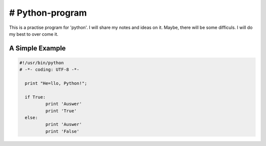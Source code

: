 # Python-program
=====
This is a practise program for 'python'. I will share my notes and ideas on it.
Maybe, there will be some difficuls. I will do my best to over come it.

A Simple Example
----------------

.. code-block:: python

  #!/usr/bin/python
  # -*- coding: UTF-8 -*-

    print "He=llo, Python!";

    if True:
	    print 'Auswer'
	    print 'True'
    else:
	    print 'Auswer'
	    print 'False'
        
.. code-block:: text

